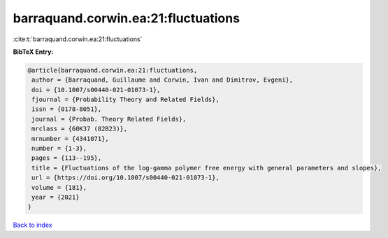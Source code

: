 barraquand.corwin.ea:21:fluctuations
====================================

:cite:t:`barraquand.corwin.ea:21:fluctuations`

**BibTeX Entry:**

.. code-block:: bibtex

   @article{barraquand.corwin.ea:21:fluctuations,
    author = {Barraquand, Guillaume and Corwin, Ivan and Dimitrov, Evgeni},
    doi = {10.1007/s00440-021-01073-1},
    fjournal = {Probability Theory and Related Fields},
    issn = {0178-8051},
    journal = {Probab. Theory Related Fields},
    mrclass = {60K37 (82B23)},
    mrnumber = {4341071},
    number = {1-3},
    pages = {113--195},
    title = {Fluctuations of the log-gamma polymer free energy with general parameters and slopes},
    url = {https://doi.org/10.1007/s00440-021-01073-1},
    volume = {181},
    year = {2021}
   }

`Back to index <../By-Cite-Keys.rst>`_
